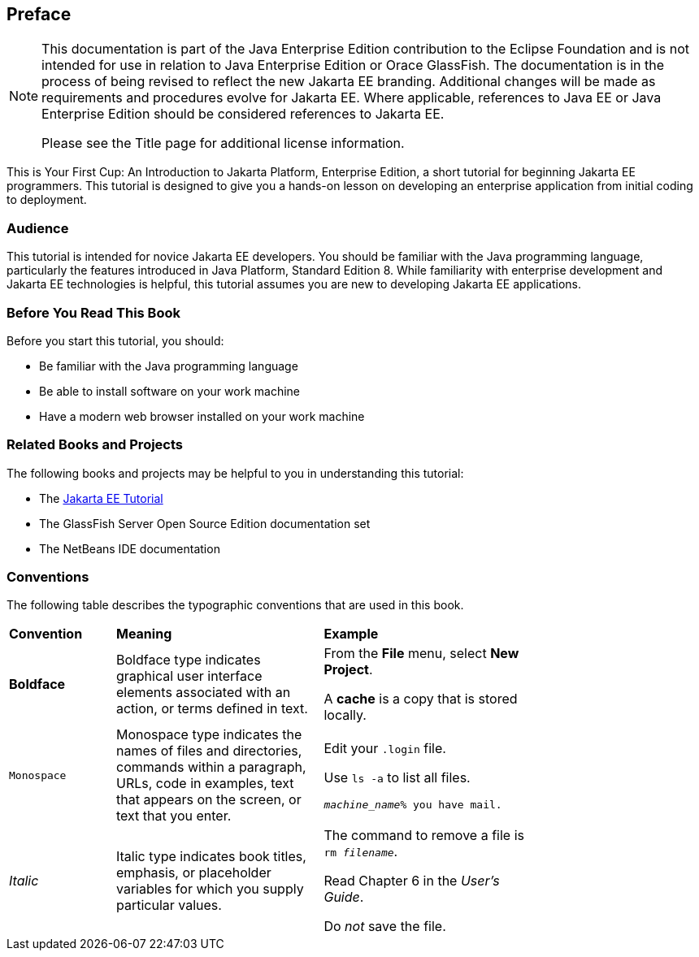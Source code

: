 

[[GCQYW]][[preface]]

Preface
-------

[NOTE]
========================================================================

This documentation is part of the Java Enterprise Edition contribution 
to the Eclipse Foundation and is not intended for use in relation to 
Java Enterprise Edition or Orace GlassFish. The documentation is in the 
process of being revised to reflect the new Jakarta EE branding. 
Additional changes will be made as requirements and procedures evolve 
for Jakarta EE. Where applicable, references to Java EE or Java 
Enterprise Edition should be considered references to Jakarta EE. 

Please see the Title page for additional license information.
========================================================================

This is Your First Cup: An Introduction to Jakarta Platform, Enterprise
Edition, a short tutorial for beginning Jakarta EE programmers. This
tutorial is designed to give you a hands-on lesson on developing an
enterprise application from initial coding to deployment.

[[sthref2]][[audience]]

Audience
~~~~~~~~

This tutorial is intended for novice Jakarta EE developers. You should be
familiar with the Java programming language, particularly the features
introduced in Java Platform, Standard Edition 8. While familiarity with
enterprise development and Jakarta EE technologies is helpful, this
tutorial assumes you are new to developing Jakarta EE applications.


[[GCQYU]][[before-you-read-this-book]]

Before You Read This Book
~~~~~~~~~~~~~~~~~~~~~~~~~

Before you start this tutorial, you should:

* Be familiar with the Java programming language
* Be able to install software on your work machine
* Have a modern web browser installed on your work machine

[[GCQXV]][[related-books-and-projects]]

Related Books and Projects
~~~~~~~~~~~~~~~~~~~~~~~~~~

The following books and projects may be helpful to you in understanding
this tutorial:

* The https://javaee.github.io/tutorial[Jakarta EE Tutorial]
* The GlassFish Server Open Source Edition documentation set
* The NetBeans IDE documentation

[[sthref5]][[conventions]]

Conventions
~~~~~~~~~~~

The following table describes the typographic conventions that are used
in this book.

[width="75%",cols="20%,39%,39%"]
|=======================================================================
|*Convention* |*Meaning* |*Example*
|*Boldface* |Boldface type indicates graphical user interface elements
associated with an action, or terms defined in text. a|
From the *File* menu, select *New Project*.

A *cache* is a copy that is stored locally.

|`Monospace` |Monospace type indicates the names of files and
directories, commands within a paragraph, URLs, code in examples, text
that appears on the screen, or text that you enter. a|
Edit your `.login` file.

Use `ls -a` to list all files.

`_machine_name_% you have mail.`

|_Italic_ |Italic type indicates book titles, emphasis, or placeholder
variables for which you supply particular values. a|
The command to remove a file is `rm _filename_`.

Read Chapter 6 in the _User's Guide_.

Do _not_ save the file.

|=======================================================================

